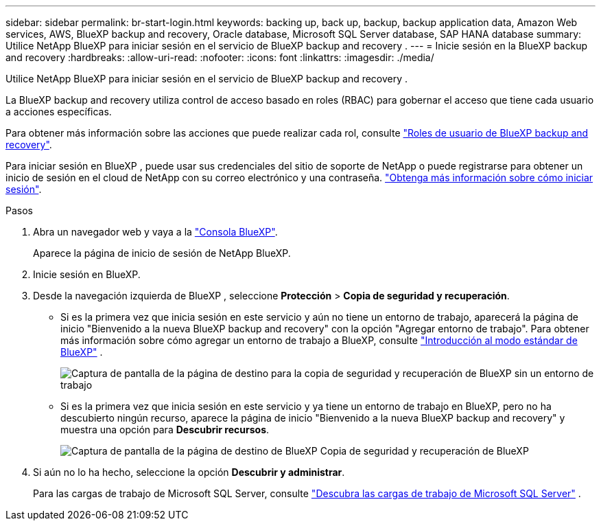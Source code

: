 ---
sidebar: sidebar 
permalink: br-start-login.html 
keywords: backing up, back up, backup, backup application data, Amazon Web services, AWS, BlueXP backup and recovery, Oracle database, Microsoft SQL Server database, SAP HANA database 
summary: Utilice NetApp BlueXP para iniciar sesión en el servicio de BlueXP backup and recovery . 
---
= Inicie sesión en la BlueXP backup and recovery
:hardbreaks:
:allow-uri-read: 
:nofooter: 
:icons: font
:linkattrs: 
:imagesdir: ./media/


[role="lead"]
Utilice NetApp BlueXP para iniciar sesión en el servicio de BlueXP backup and recovery .

La BlueXP backup and recovery utiliza control de acceso basado en roles (RBAC) para gobernar el acceso que tiene cada usuario a acciones específicas.

Para obtener más información sobre las acciones que puede realizar cada rol, consulte link:reference-roles.html["Roles de usuario de BlueXP backup and recovery"].

Para iniciar sesión en BlueXP , puede usar sus credenciales del sitio de soporte de NetApp o puede registrarse para obtener un inicio de sesión en el cloud de NetApp con su correo electrónico y una contraseña. https://docs.netapp.com/us-en/bluexp-setup-admin/task-logging-in.html["Obtenga más información sobre cómo iniciar sesión"^].

.Pasos
. Abra un navegador web y vaya a la https://console.bluexp.netapp.com/["Consola BlueXP"^].
+
Aparece la página de inicio de sesión de NetApp BlueXP.

. Inicie sesión en BlueXP.
. Desde la navegación izquierda de BlueXP , seleccione *Protección* > *Copia de seguridad y recuperación*.
+
** Si es la primera vez que inicia sesión en este servicio y aún no tiene un entorno de trabajo, aparecerá la página de inicio "Bienvenido a la nueva BlueXP backup and recovery" con la opción "Agregar entorno de trabajo". Para obtener más información sobre cómo agregar un entorno de trabajo a BlueXP, consulte  https://docs.netapp.com/us-en/bluexp-setup-admin/task-quick-start-standard-mode.html["Introducción al modo estándar de BlueXP"^] .
+
image:screen-br-landing-no-we.png["Captura de pantalla de la página de destino para la copia de seguridad y recuperación de BlueXP sin un entorno de trabajo"]

** Si es la primera vez que inicia sesión en este servicio y ya tiene un entorno de trabajo en BlueXP, pero no ha descubierto ningún recurso, aparece la página de inicio "Bienvenido a la nueva BlueXP backup and recovery" y muestra una opción para *Descubrir recursos*.
+
image:screen-br-landing-unified.png["Captura de pantalla de la página de destino de BlueXP Copia de seguridad y recuperación de BlueXP"]



. Si aún no lo ha hecho, seleccione la opción *Descubrir y administrar*.
+
Para las cargas de trabajo de Microsoft SQL Server, consulte link:br-start-discover.html["Descubra las cargas de trabajo de Microsoft SQL Server"] .


